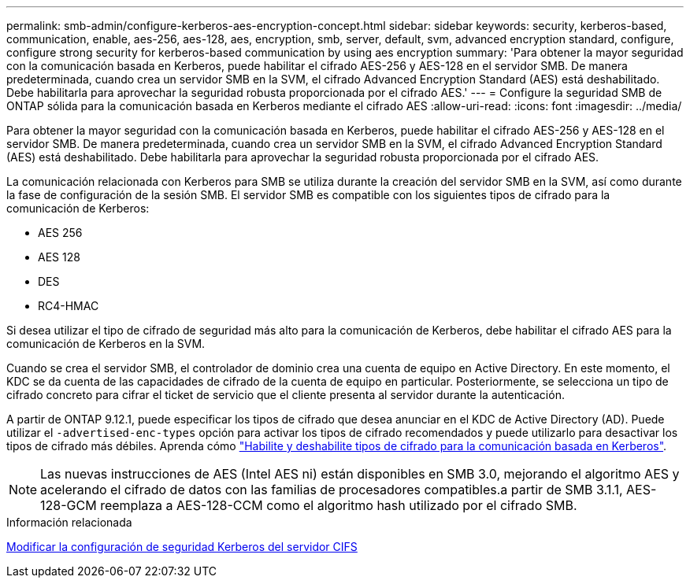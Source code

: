 ---
permalink: smb-admin/configure-kerberos-aes-encryption-concept.html 
sidebar: sidebar 
keywords: security, kerberos-based, communication, enable, aes-256, aes-128, aes, encryption, smb, server, default, svm, advanced encryption standard, configure, configure strong security for kerberos-based communication by using aes encryption 
summary: 'Para obtener la mayor seguridad con la comunicación basada en Kerberos, puede habilitar el cifrado AES-256 y AES-128 en el servidor SMB. De manera predeterminada, cuando crea un servidor SMB en la SVM, el cifrado Advanced Encryption Standard (AES) está deshabilitado. Debe habilitarla para aprovechar la seguridad robusta proporcionada por el cifrado AES.' 
---
= Configure la seguridad SMB de ONTAP sólida para la comunicación basada en Kerberos mediante el cifrado AES
:allow-uri-read: 
:icons: font
:imagesdir: ../media/


[role="lead"]
Para obtener la mayor seguridad con la comunicación basada en Kerberos, puede habilitar el cifrado AES-256 y AES-128 en el servidor SMB. De manera predeterminada, cuando crea un servidor SMB en la SVM, el cifrado Advanced Encryption Standard (AES) está deshabilitado. Debe habilitarla para aprovechar la seguridad robusta proporcionada por el cifrado AES.

La comunicación relacionada con Kerberos para SMB se utiliza durante la creación del servidor SMB en la SVM, así como durante la fase de configuración de la sesión SMB. El servidor SMB es compatible con los siguientes tipos de cifrado para la comunicación de Kerberos:

* AES 256
* AES 128
* DES
* RC4-HMAC


Si desea utilizar el tipo de cifrado de seguridad más alto para la comunicación de Kerberos, debe habilitar el cifrado AES para la comunicación de Kerberos en la SVM.

Cuando se crea el servidor SMB, el controlador de dominio crea una cuenta de equipo en Active Directory. En este momento, el KDC se da cuenta de las capacidades de cifrado de la cuenta de equipo en particular. Posteriormente, se selecciona un tipo de cifrado concreto para cifrar el ticket de servicio que el cliente presenta al servidor durante la autenticación.

A partir de ONTAP 9.12.1, puede especificar los tipos de cifrado que desea anunciar en el KDC de Active Directory (AD). Puede utilizar el `-advertised-enc-types` opción para activar los tipos de cifrado recomendados y puede utilizarlo para desactivar los tipos de cifrado más débiles. Aprenda cómo link:enable-disable-aes-encryption-kerberos-task.html["Habilite y deshabilite tipos de cifrado para la comunicación basada en Kerberos"].

[NOTE]
====
Las nuevas instrucciones de AES (Intel AES ni) están disponibles en SMB 3.0, mejorando el algoritmo AES y acelerando el cifrado de datos con las familias de procesadores compatibles.a partir de SMB 3.1.1, AES-128-GCM reemplaza a AES-128-CCM como el algoritmo hash utilizado por el cifrado SMB.

====
.Información relacionada
xref:modify-server-kerberos-security-settings-task.adoc[Modificar la configuración de seguridad Kerberos del servidor CIFS]
